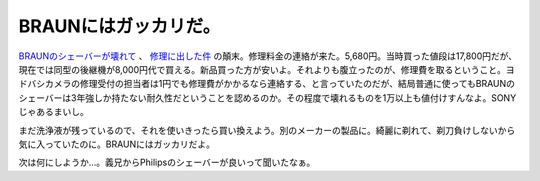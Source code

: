 BRAUNにはガッカリだ。
=====================

`BRAUNのシェーバーが壊れて <http://d.hatena.ne.jp/mkouhei/20090116/1232058554>`_ 、 `修理に出した件 <http://d.hatena.ne.jp/mkouhei/20090116/1232109288>`_ の顛末。修理料金の連絡が来た。5,680円。当時買った値段は17,800円だが、現在では同型の後継機が8,000円代で買える。新品買った方が安いよ。それよりも腹立ったのが、修理費を取るということ。ヨドバシカメラの修理受付の担当者は1円でも修理費がかかるなら連絡する、と言っていたのだが、結局普通に使ってもBRAUNのシェーバーは3年強しか持たない耐久性だということを認めるのか。その程度で壊れるものを1万以上も値付けすんなよ。SONYじゃあるまいし。

まだ洗浄液が残っているので、それを使いきったら買い換えよう。別のメーカーの製品に。綺麗に剃れて、剃刀負けしないから気に入っていたのに。BRAUNにはガッカリだよ。



次は何にしようか…。義兄からPhilipsのシェーバーが良いって聞いたなぁ。






.. author:: default
.. categories:: nonsense
.. tags::
.. comments::
